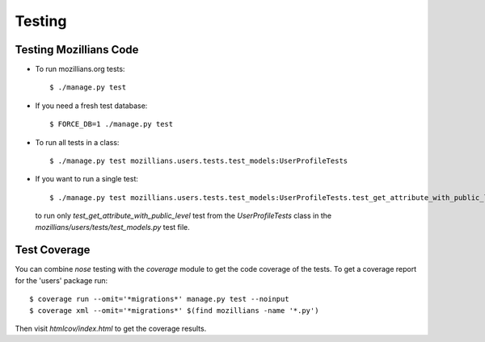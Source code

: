 =========
 Testing
=========

Testing Mozillians Code
-----------------------

* To run mozillians.org tests::

  $ ./manage.py test

* If you need a fresh test database::

  $ FORCE_DB=1 ./manage.py test

* To run all tests in a class::

  $ ./manage.py test mozillians.users.tests.test_models:UserProfileTests

* If you want to run a single test::

  $ ./manage.py test mozillians.users.tests.test_models:UserProfileTests.test_get_attribute_with_public_level

  to run only `test_get_attribute_with_public_level` test from the `UserProfileTests` class in the `mozillians/users/tests/test_models.py` test file.


Test Coverage
-------------

You can combine `nose` testing with the `coverage` module to get the
code coverage of the tests. To get a coverage report for the 'users'
package run::

  $ coverage run --omit='*migrations*' manage.py test --noinput
  $ coverage xml --omit='*migrations*' $(find mozillians -name '*.py')

Then visit `htmlcov/index.html` to get the coverage results.
